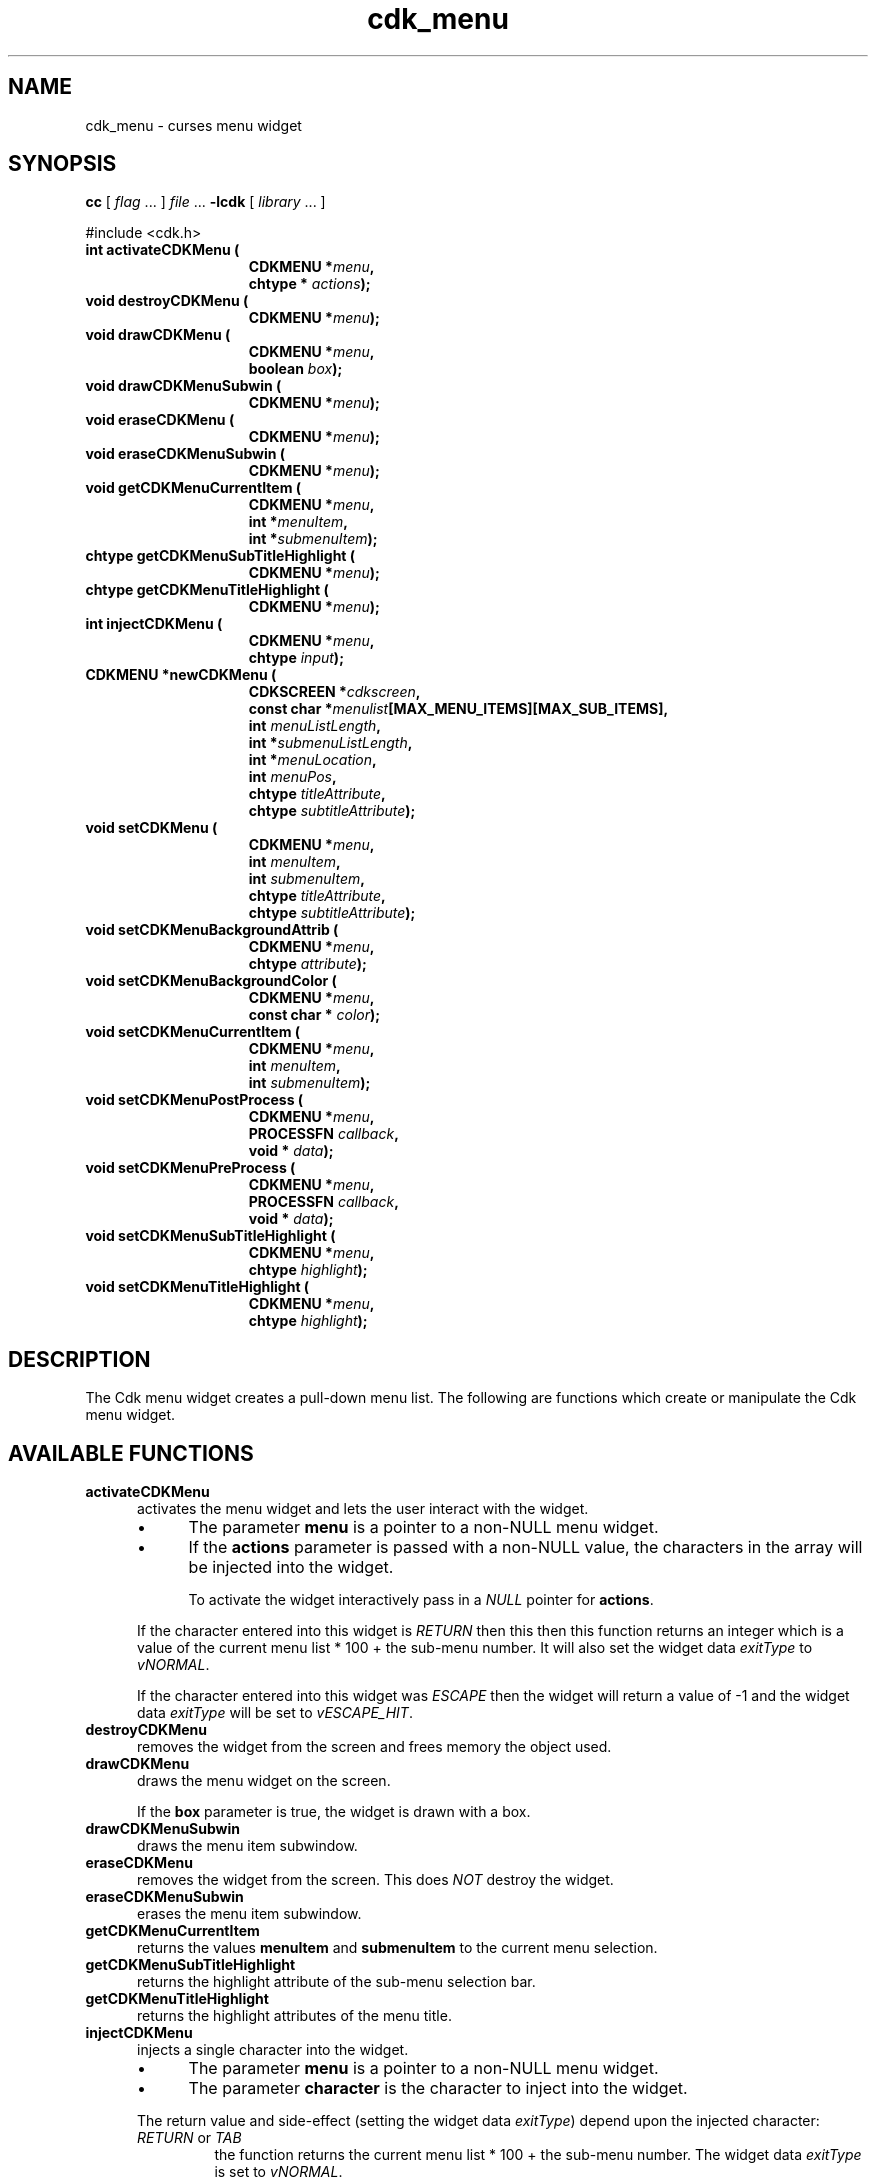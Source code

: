 '\" t
.\" $Id: cdk_menu.3,v 1.23 2019/02/15 00:51:07 tom Exp $
.de bP
.ie n  .IP \(bu 4
.el    .IP \(bu 2
..
.de XX
..
.TH cdk_menu 3 2019-02-14 "" "Library calls"
.SH NAME
.XX activateCDKMenu
.XX destroyCDKMenu
.XX drawCDKMenu
.XX drawCDKMenuSubwin
.XX eraseCDKMenu
.XX eraseCDKMenuSubwin
.XX getCDKMenuCurrentItem
.XX getCDKMenuSubTitleHighlight
.XX getCDKMenuTitleHighlight
.XX injectCDKMenu
.XX newCDKMenu
.XX setCDKMenu
.XX setCDKMenuBackgroundAttrib
.XX setCDKMenuBackgroundColor
.XX setCDKMenuCurrentItem
.XX setCDKMenuPostProcess
.XX setCDKMenuPreProcess
.XX setCDKMenuSubTitleHighlight
.XX setCDKMenuTitleHighlight
cdk_menu \- curses menu widget
.SH SYNOPSIS
.LP
.B cc
.RI "[ " "flag" " \|.\|.\|. ] " "file" " \|.\|.\|."
.B \-lcdk
.RI "[ " "library" " \|.\|.\|. ]"
.LP
#include <cdk.h>
.nf
.TP 15
.B "int activateCDKMenu ("
.BI "CDKMENU *" "menu",
.BI "chtype * " "actions");
.TP 15
.B "void destroyCDKMenu ("
.BI "CDKMENU *" "menu");
.TP 15
.B "void drawCDKMenu ("
.BI "CDKMENU *" "menu",
.BI "boolean " "box");
.TP 15
.B "void drawCDKMenuSubwin ("
.BI "CDKMENU *" "menu");
.TP 15
.B "void eraseCDKMenu ("
.BI "CDKMENU *" "menu");
.TP 15
.B "void eraseCDKMenuSubwin ("
.BI "CDKMENU *" "menu");
.TP 15
.B "void getCDKMenuCurrentItem ("
.BI "CDKMENU *" "menu",
.BI "int *" "menuItem",
.BI "int *" "submenuItem");
.TP 15
.B "chtype getCDKMenuSubTitleHighlight ("
.BI "CDKMENU *" "menu");
.TP 15
.B "chtype getCDKMenuTitleHighlight ("
.BI "CDKMENU *" "menu");
.TP 15
.B "int injectCDKMenu ("
.BI "CDKMENU *" "menu",
.BI "chtype " "input");
.TP 15
.B "CDKMENU *newCDKMenu ("
.BI "CDKSCREEN *" "cdkscreen",
.BI "const char *" "menulist"[MAX_MENU_ITEMS][MAX_SUB_ITEMS],
.BI "int " "menuListLength",
.BI "int *" "submenuListLength",
.BI "int *" "menuLocation",
.BI "int " "menuPos",
.BI "chtype " "titleAttribute",
.BI "chtype " "subtitleAttribute");
.TP 15
.B "void setCDKMenu ("
.BI "CDKMENU *" "menu",
.BI "int " "menuItem",
.BI "int " "submenuItem",
.BI "chtype " "titleAttribute",
.BI "chtype " "subtitleAttribute");
.TP 15
.B "void setCDKMenuBackgroundAttrib ("
.BI "CDKMENU *" "menu",
.BI "chtype " "attribute");
.TP 15
.B "void setCDKMenuBackgroundColor ("
.BI "CDKMENU *" "menu",
.BI "const char * " "color");
.TP 15
.B "void setCDKMenuCurrentItem ("
.BI "CDKMENU *" "menu",
.BI "int " "menuItem",
.BI "int " "submenuItem");
.TP 15
.B "void setCDKMenuPostProcess ("
.BI "CDKMENU *" "menu",
.BI "PROCESSFN " "callback",
.BI "void * " "data");
.TP 15
.B "void setCDKMenuPreProcess ("
.BI "CDKMENU *" "menu",
.BI "PROCESSFN " "callback",
.BI "void * " "data");
.TP 15
.B "void setCDKMenuSubTitleHighlight ("
.BI "CDKMENU *" "menu",
.BI "chtype " "highlight");
.TP 15
.B "void setCDKMenuTitleHighlight ("
.BI "CDKMENU *" "menu",
.BI "chtype " "highlight");
.fi
.SH DESCRIPTION
The Cdk menu widget creates a pull-down menu list.
The following are functions
which create or manipulate the Cdk menu widget.
.SH AVAILABLE FUNCTIONS
.TP 5
.B activateCDKMenu
activates the menu widget and lets the user interact with the widget.
.RS
.bP
The parameter \fBmenu\fR is a pointer to a non-NULL menu widget.
.bP
If the \fBactions\fR parameter is passed with a non-NULL value, the characters
in the array will be injected into the widget.
.IP
To activate the widget
interactively pass in a \fINULL\fR pointer for \fBactions\fR.
.RE
.IP
If the character entered
into this widget is \fIRETURN\fR then this then this function returns an
integer which is a value of the current menu list * 100 + the sub-menu number.
It will also set the widget data \fIexitType\fR to \fIvNORMAL\fR.
.IP
If the character entered into this widget was \fIESCAPE\fR then the widget
will return a value of -1 and the widget data \fIexitType\fR will be
set to \fIvESCAPE_HIT\fR.
.TP 5
.B destroyCDKMenu
removes the widget from the screen and frees memory the object used.
.TP 5
.B drawCDKMenu
draws the menu widget on the screen.
.IP
If the \fBbox\fR parameter is true, the widget is drawn with a box.
.TP 5
.B drawCDKMenuSubwin
draws the menu item subwindow.
.TP 5
.B eraseCDKMenu
removes the widget from the screen.
This does \fINOT\fR destroy the widget.
.TP 5
.B eraseCDKMenuSubwin
erases the menu item subwindow.
.TP 5
.B getCDKMenuCurrentItem
returns the values \fBmenuItem\fR and \fBsubmenuItem\fR to the current
menu selection.
.TP 5
.B getCDKMenuSubTitleHighlight
returns the highlight attribute of the sub-menu selection bar.
.TP 5
.B getCDKMenuTitleHighlight
returns the highlight attributes of the menu title.
.TP 5
.B injectCDKMenu
injects a single character into the widget.
.RS
.bP
The parameter \fBmenu\fR is a pointer to a non-NULL menu widget.
.bP
The parameter \fBcharacter\fR is the character to inject into the widget.
.RE
.IP
The return value and side-effect (setting the widget data \fIexitType\fP)
depend upon the injected character:
.RS
.TP
\fIRETURN\fP or \fITAB\fR
the function returns
the current menu list * 100 + the sub-menu number.
The widget data \fIexitType\fR is set to \fIvNORMAL\fR.
.TP
\fIESCAPE\fP
the function returns
-1.
to \fIvESCAPE_HIT\fR.
The widget data \fIexitType\fR is set to \fIvESCAPE_HIT\fR.
.TP
Otherwise
unless modified by preprocessing, postprocessing or key bindings,
the function returns
-1.
The widget data \fIexitType\fR is set to \fIvEARLY_EXIT\fR.
.RE
.TP 5
.B newCDKMenu
creates a menu widget and returns a pointer to it.
Parameters:
.RS
.TP 5
\fBscreen\fR
is the screen you wish this widget to be placed in.
.TP 5
\fBmenuList\fR
is a list of the menu list titles.
.TP 5
\fBmenuListLength\fR
is the number of pull down menus.
.TP 5
\fBsubmenuListLength\fR
is the number of menu items under each menu list.
.TP 5
\fBmenuLocation\fR
tells where each menu is to be located.
Valid values are \fILEFT\fR and \fIRIGHT\fR.
.TP 5
\fBmenuPos\fR
tells whether the menu is to be on the top of the screen or the bottom.
Valid values are \fITOP\fR and \fIBOTTOM\fR.
.TP 5
\fBtitleAttribute\fR and
.TP 5
\fBsubtitleAttribute\fR
are the character attributes of the title and sub-titles respectively.
.RE
.IP
If the widget could not be created then a \fINULL\fR pointer is returned.
.TP 5
.B setCDKMenu
lets the programmer modify certain elements of an existing menu widget.
.RS
.bP
The parameters \fBmenuItem\fR and \fBsubmenuItem\fR set which
menu list and sub-menu item are going to be highlighted
when the widget is activated.
.bP
The other parameter names correspond to the same parameter names
listed in the \fBnewCDKMenu\fR function.
.RE
.TP 5
.B setCDKMenuBackgroundAttrib
sets the background attribute of the widget.
.IP
The parameter \fBattribute\fR is a curses attribute, e.g., A_BOLD.
.TP 5
.B setCDKMenuBackgroundColor
sets the background color of the widget.
.IP
The parameter \fBcolor\fR
is in the format of the Cdk format strings.
.IP
See \fBcdk_display (3)\fR.
.TP 5
.B setCDKMenuCurrentItem
sets the current item in the menu widget.
.TP 5
.B setCDKMenuPostProcess
allows the user to have the widget call a function after the
key has been applied to the widget.
.RS
.bP
The parameter \fBfunction\fR is the callback function.
.bP
The parameter \fBdata\fR points to data passed to the callback function.
.RE
.IP
To learn more about post-processing see \fIcdk_process (3)\fR.
.TP 5
.B setCDKMenuPreProcess
allows the user to have the widget call a function after a key
is hit and before the key is applied to the widget.
.RS
.bP
The parameter \fBfunction\fR is the callback function.
.bP
The parameter \fBdata\fR points to data passed to the callback function.
.RE
.IP
To learn more about pre-processing see \fIcdk_process (3)\fR.
.TP 5
.B setCDKMenuSubTitleHighlight
sets the highlight attribute of the sub-menu selection bar.
.TP 5
.B setCDKMenuTitleHighlight
sets the highlight attributes of the menu title.
.SH KEY BINDINGS
When the widget is activated there are several default key bindings which will
help the user enter or manipulate the information quickly.
The following table
outlines the keys and their actions for this widget.
.LP
.TS
center tab(/) allbox;
l l
l l
lw15 lw35 .
\fBKey/Action\fR
Left Arrow/T{
Highlights the menu list to the left of the current menu.
T}
Right Arrow/T{
Highlights the menu list to the right of the current menu.
T}
Up Arrow/T{
Moves the current menu selection up one.
T}
Down Arrow/T{
Moves the current menu selection down one.
T}
Space/T{
Moves the current menu selection down one.
T}
Tab/T{
Highlights the menu list to the right of the current menu.
T}
Return/T{
Exits the widget and returns the index of the selected item.
This also sets the widget data \fIexitType\fR to \fIvNORMAL\fR.
T}
Escape/T{
Exits the widget and returns -1.
This also sets the widget data \fIexitType\fR to \fIvESCAPE_HIT\fR.
T}
Ctrl-L/Refreshes the screen.
.TE
.SH SEE ALSO
.BR cdk (3),
.BR cdk_binding (3),
.BR cdk_display (3),
.BR cdk_screen (3)

